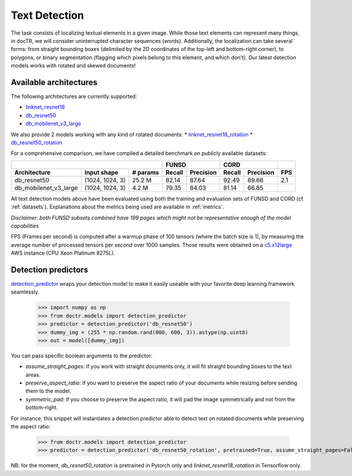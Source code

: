 Text Detection
--------------

The task consists of localizing textual elements in a given image.
While those text elements can represent many things, in docTR, we will consider uninterrupted character sequences (words). Additionally, the localization can take several forms: from straight bounding boxes (delimited by the 2D coordinates of the top-left and bottom-right corner), to polygons, or binary segmentation (flagging which pixels belong to this element, and which don't).
Our latest detection models works with rotated and skewed documents!

Available architectures
^^^^^^^^^^^^^^^^^^^^^^^

The following architectures are currently supported:

* `linknet_resnet18 <models.html#doctr.models.detection.linknet_resnet18>`_
* `db_resnet50 <models.html#doctr.models.detection.db_resnet50>`_
* `db_mobilenet_v3_large <models.html#doctr.models.detection.db_mobilenet_v3_large>`_

We also provide 2 models working with any kind of rotated documents:
* `linknet_resnet18_rotation <models.html#doctr.models.detection.linknet_resnet18_rotation>`_
* `db_resnet50_rotation <models.html#doctr.models.detection.db_resnet50_rotation>`_

For a comprehensive comparison, we have compiled a detailed benchmark on publicly available datasets:


+------------------------------------------------------------------+----------------------------+----------------------------+---------+
|                                                                  |        FUNSD               |        CORD                |         |
+=================================+=================+==============+============+===============+============+===============+=========+
| **Architecture**                | **Input shape** | **# params** | **Recall** | **Precision** | **Recall** | **Precision** | **FPS** |
+---------------------------------+-----------------+--------------+------------+---------------+------------+---------------+---------+
| db_resnet50                     | (1024, 1024, 3) | 25.2 M       | 82.14      | 87.64         | 92.49      | 89.66         | 2.1     |
+---------------------------------+-----------------+--------------+------------+---------------+------------+---------------+---------+
| db_mobilenet_v3_large           | (1024, 1024, 3) |  4.2 M       | 79.35      | 84.03         | 81.14      | 66.85         |         |
+---------------------------------+-----------------+--------------+------------+---------------+------------+---------------+---------+


All text detection models above have been evaluated using both the training and evaluation sets of FUNSD and CORD (cf. :ref:`datasets`).
Explanations about the metrics being used are available in :ref:`metrics`.

*Disclaimer: both FUNSD subsets combined have 199 pages which might not be representative enough of the model capabilities*

FPS (Frames per second) is computed after a warmup phase of 100 tensors (where the batch size is 1), by measuring the average number of processed tensors per second over 1000 samples. Those results were obtained on a `c5.x12large <https://aws.amazon.com/ec2/instance-types/c5/>`_ AWS instance (CPU Xeon Platinum 8275L).

Detection predictors
^^^^^^^^^^^^^^^^^^^^

`detection_predictor <models.html#doctr.models.detection.detection_predictor>`_ wraps your detection model to make it easily useable with your favorite deep learning framework seamlessly.

    >>> import numpy as np
    >>> from doctr.models import detection_predictor
    >>> predictor = detection_predictor('db_resnet50')
    >>> dummy_img = (255 * np.random.rand(800, 600, 3)).astype(np.uint8)
    >>> out = model([dummy_img])

You can pass specific boolean arguments to the predictor:

* `assume_straight_pages`: if you work with straight documents only, it will fit straight bounding boxes to the text areas.
* `preserve_aspect_ratio`: if you want to preserve the aspect ratio of your documents while resizing before sending them to the model.
* `symmetric_pad`: if you choose to preserve the aspect ratio, it will pad the image symmetrically and not from the bottom-right.

For instance, this snippet will instantiates a detection predictor able to detect text on rotated documents while preserving the aspect ratio:

    >>> from doctr.models import detection_predictor
    >>> predictor = detection_predictor('db_resnet50_rotation', pretrained=True, assume_straight_pages=False, preserve_aspect_ratio=True)

NB: for the moment, `db_resnet50_rotation` is pretrained in Pytorch only and `linknet_resnet18_rotation` in Tensorflow only.